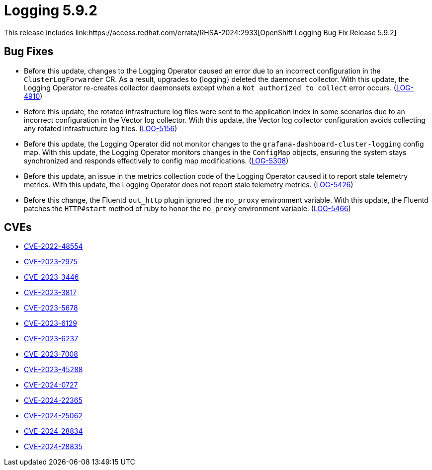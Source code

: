 // module included in logging-5-9-release-notes.adoc
:_mod-docs-content-type: REFERENCE
[id="logging-release-notes-5-9-2_{context}"]
= Logging 5.9.2
This release includes link:https://access.redhat.com/errata/RHSA-2024:2933[OpenShift Logging Bug Fix Release 5.9.2]

[id="logging-release-notes-5-9-2-bug-fixes"]
== Bug Fixes

* Before this update, changes to the Logging Operator caused an error due to an incorrect configuration in the `ClusterLogForwarder` CR. As a result, upgrades to {logging} deleted the daemonset collector. With this update, the Logging Operator re-creates collector daemonsets except when a `Not authorized to collect` error occurs. (link:https://issues.redhat.com/browse/LOG-4910[LOG-4910])

* Before this update, the rotated infrastructure log files were sent to the application index in some scenarios due to an incorrect configuration in the Vector log collector. With this update, the Vector log collector configuration avoids collecting any rotated infrastructure log files. (link:https://issues.redhat.com/browse/LOG-5156[LOG-5156])

* Before this update, the Logging Operator did not monitor changes to the `grafana-dashboard-cluster-logging` config map. With this update, the Logging Operator monitors changes in the `ConfigMap` objects, ensuring the system stays synchronized and responds effectively to config map modifications. (link:https://issues.redhat.com/browse/LOG-5308[LOG-5308])

* Before this update, an issue in the metrics collection code of the Logging Operator caused it to report stale telemetry metrics. With this update, the Logging Operator does not report stale telemetry metrics. (link:https://issues.redhat.com/browse/LOG-5426[LOG-5426])

* Before this change, the Fluentd `out_http` plugin ignored the `no_proxy` environment variable. With this update, the Fluentd patches the `HTTP#start` method of ruby to honor the `no_proxy` environment variable. (link:https://issues.redhat.com/browse/LOG-5466[LOG-5466])

[id="logging-release-notes-5-9-2-CVEs"]
== CVEs

* link:https://access.redhat.com/security/cve/CVE-2022-48554[CVE-2022-48554]
* link:https://access.redhat.com/security/cve/CVE-2023-2975[CVE-2023-2975]
* link:https://access.redhat.com/security/cve/CVE-2023-3446[CVE-2023-3446]
* link:https://access.redhat.com/security/cve/CVE-2023-3817[CVE-2023-3817]
* link:https://access.redhat.com/security/cve/CVE-2023-5678[CVE-2023-5678]
* link:https://access.redhat.com/security/cve/CVE-2023-6129[CVE-2023-6129]
* link:https://access.redhat.com/security/cve/CVE-2023-6237[CVE-2023-6237]
* link:https://access.redhat.com/security/cve/CVE-2023-7008[CVE-2023-7008]
* link:https://access.redhat.com/security/cve/CVE-2023-45288[CVE-2023-45288]
* link:https://access.redhat.com/security/cve/CVE-2024-0727[CVE-2024-0727]
* link:https://access.redhat.com/security/cve/CVE-2024-22365[CVE-2024-22365]
* link:https://access.redhat.com/security/cve/CVE-2024-25062[CVE-2024-25062]
* link:https://access.redhat.com/security/cve/CVE-2024-28834[CVE-2024-28834]
* link:https://access.redhat.com/security/cve/CVE-2024-28835[CVE-2024-28835]